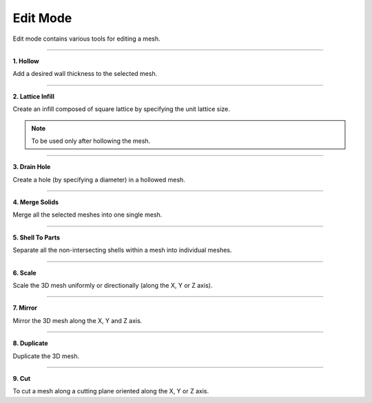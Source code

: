 Edit Mode
==================
Edit mode contains various tools for editing a mesh.

.. image:: EditModeUpscaled.png
   :align: center

-----

.. image:: Hollow.png
   :align: right
   :width: 60

**1. Hollow**

Add a desired wall thickness to the selected mesh.

----

.. image:: Lattice.png
   :align: right
   :width: 60

**2. Lattice Infill**

Create an infill composed of square lattice by specifying the unit lattice size.

.. note:: 
   To be used only after hollowing the mesh.

----

.. image:: DrainHole.png
   :align: right
   :width: 60

**3. Drain Hole**

Create a hole (by specifying a diameter) in a hollowed mesh.

----

.. image:: Merge.png
   :align: right
   :width: 60

**4. Merge Solids** 

Merge all the selected meshes into one single mesh.

----

.. image:: shellToParts.png
   :align: right
   :width: 60

**5. Shell To Parts** 

Separate all the non-intersecting shells within a mesh into individual meshes.

----

.. image:: Scale.png
   :align: right
   :width: 60


**6. Scale** 

Scale the 3D mesh uniformly or directionally (along the X, Y or Z axis).

----

.. image:: Mirror.png
   :align: right
   :width: 60

**7. Mirror**

Mirror the 3D mesh along the X, Y and Z axis.

----

.. image:: Duplicate.png
   :align: right
   :width: 60

**8. Duplicate** 

Duplicate the 3D mesh.

----

.. image:: Cut.png
   :align: right
   :width: 60

**9. Cut** 

To cut a mesh along a cutting plane oriented along the X, Y or Z axis.
